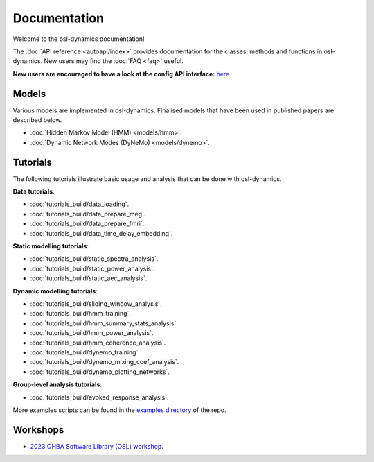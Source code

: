 Documentation
=============

Welcome to the osl-dynamics documentation!

The :doc:`API reference <autoapi/index>` provides documentation for the classes, methods and functions in osl-dynamics. New users may find the :doc:`FAQ <faq>` useful.

**New users are encouraged to have a look at the config API interface:** `here <https://osl-dynamics.readthedocs.io/en/latest/autoapi/osl_dynamics/config_api/index.html>`_.

Models
------

Various models are implemented in osl-dynamics. Finalised models that have been used in published papers are described below.

- :doc:`Hidden Markov Model (HMM) <models/hmm>`.
- :doc:`Dynamic Network Modes (DyNeMo) <models/dynemo>`.

Tutorials
---------

The following tutorials illustrate basic usage and analysis that can be done with osl-dynamics.

**Data tutorials**:

- :doc:`tutorials_build/data_loading`.
- :doc:`tutorials_build/data_prepare_meg`.
- :doc:`tutorials_build/data_prepare_fmri`.
- :doc:`tutorials_build/data_time_delay_embedding`.

**Static modelling tutorials**:

- :doc:`tutorials_build/static_spectra_analysis`.
- :doc:`tutorials_build/static_power_analysis`.
- :doc:`tutorials_build/static_aec_analysis`.

**Dynamic modelling tutorials**:

- :doc:`tutorials_build/sliding_window_analysis`.
- :doc:`tutorials_build/hmm_training`.
- :doc:`tutorials_build/hmm_summary_stats_analysis`.
- :doc:`tutorials_build/hmm_power_analysis`.
- :doc:`tutorials_build/hmm_coherence_analysis`.
- :doc:`tutorials_build/dynemo_training`.
- :doc:`tutorials_build/dynemo_mixing_coef_analysis`.
- :doc:`tutorials_build/dynemo_plotting_networks`.

**Group-level analysis tutorials**:

- :doc:`tutorials_build/evoked_response_analysis`.

More examples scripts can be found in the `examples directory <https://github.com/OHBA-analysis/osl-dynamics/tree/main/examples>`_ of the repo.

Workshops
---------

- `2023 OHBA Software Library (OSL) workshop <https://osf.io/zxb6c/>`_.
